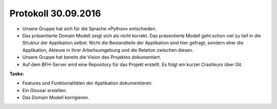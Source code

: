 Protokoll 30.09.2016
====================

- Unsere Gruppe hat sich für die Sprache «Python» entschieden.
- Das präsentierte Domain Modell zeigt sich als nicht korrekt. Das präsentierte Modell geht schon viel zu tief in die Struktur der Applikation selbst. Nicht die Bestandteile der Applikation sind hier gefragt, sondern eher die Applikation, Akteure in ihrer Arbeitsumgebung und die Relation zwischen diesen.
- Unsere Gruppe hat bereits die Vision des Projektes dokumentiert.
- Auf dem BFH-Server wird eine Repository für das Projekt erstellt. Es folgt ein kurzer Crashkurs über Git.

**Tasks:**

- Features und Funktionalitäten der Applikation dokumentieren.
- Ein Glossar erstellen.
- Das Domain Modell korrigieren.
